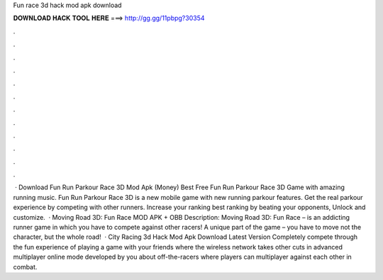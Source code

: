 Fun race 3d hack mod apk download

𝐃𝐎𝐖𝐍𝐋𝐎𝐀𝐃 𝐇𝐀𝐂𝐊 𝐓𝐎𝐎𝐋 𝐇𝐄𝐑𝐄 ===> http://gg.gg/11pbpg?30354

.

.

.

.

.

.

.

.

.

.

.

.

 · Download Fun Run Parkour Race 3D Mod Apk (Money) Best Free Fun Run Parkour Race 3D Game with amazing running music. Fun Run Parkour Race 3D is a new mobile game with new running parkour features. Get the real parkour experience by competing with other runners. Increase your ranking best ranking by beating your opponents, Unlock and customize.  · Moving Road 3D: Fun Race MOD APK + OBB Description: Moving Road 3D: Fun Race – is an addicting runner game in which you have to compete against other racers! A unique part of the game – you have to move not the character, but the whole road!  · City Racing 3d Hack Mod Apk Download Latest Version Completely compete through the fun experience of playing a game with your friends where the wireless network takes other cuts in advanced multiplayer online mode developed by you about off-the-racers where players can multiplayer against each other in combat.